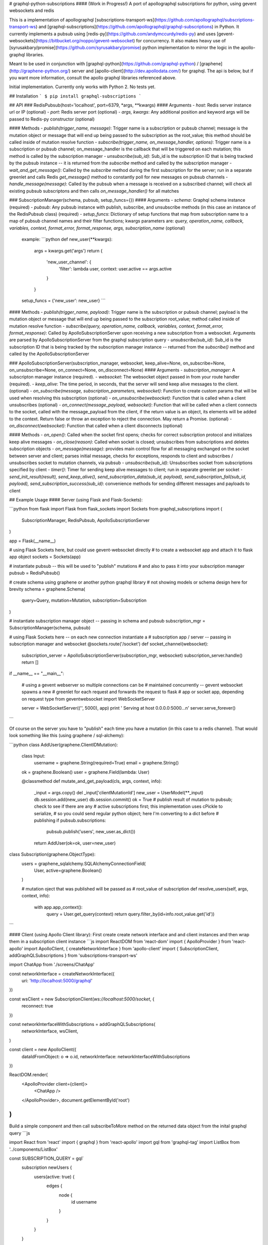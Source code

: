 # graphql-python-subscriptions
#### (Work in Progress!)
A port of apollographql subscriptions for python, using gevent websockets and redis

This is a implementation of apollographql  [subscriptions-transport-ws](https://github.com/apollographql/subscriptions-transport-ws) and [graphql-subscriptions](https://github.com/apollographql/graphql-subscriptions) in Python.  It currently implements a pubsub using [redis-py](https://github.com/andymccurdy/redis-py) and uses [gevent-websockets](https://bitbucket.org/noppo/gevent-websocket) for concurrency.  It also makes heavy use of [syrusakbary/promise](https://github.com/syrusakbary/promise) python implementation to mirror the logic in the apollo-graphql libraries.

Meant to be used in conjunction with [graphql-python](https://github.com/graphql-python) / [graphene](http://graphene-python.org/) server and [apollo-client](http://dev.apollodata.com/) for graphql.  The api is below, but if you want more information, consult the apollo graphql libraries referenced above.

Initial implementation.  Currently only works with Python 2.  No tests yet.

## Installation
```
$ pip install graphql-subscriptions
```

## API
### RedisPubsub(host='localhost', port=6379, \*args, **kwargs)
#### Arguments
- `host`: Redis server instance url or IP (optional)
- `port`: Redis server port (optional)
- `args, kwargs`: Any additional position and keyword args will be passed to Redis-py constructor (optional)

#### Methods
- `publish(trigger_name, message)`: Trigger name is a subscription or pubsub channel; message is the mutation object or message that will end up being passed to the subscription as the root_value; this method should be called inside of mutation resolve function
- `subscribe(trigger_name, on_message_handler, options)`: Trigger name is a subscription or pubsub channel; on_message_handler is the callback that will be triggered on each mutation; this method is called by the subscription manager
- `unsubscribe(sub_id)`: Sub_id is the subscription ID that is being tracked by the pubsub instance -- it is returned from the `subscribe` method and called by the subscription manager
- `wait_and_get_message()`: Called by the `subscribe` method during the first subscription for the server; run in a separate greenlet and calls Redis `get_message()` method to constantly poll for new messages on pubsub channels
- `handle_message(message)`: Called by the pubsub when a message is received on a subscribed channel; will check all existing pubsub subscriptons and then calls `on_message_handler()` for all matches

### SubscriptionManager(schema, pubsub, setup_funcs={})
#### Arguments
- `schema`: Graphql schema instance (required)
- `pubsub`: Any pubsub instance with publish, subscribe, and unsubscribe methods (in this case an instance of the RedisPubsub class) (required)
- `setup_funcs`: Dictionary of setup functions that map from subscription name to a map of pubsub channel names and their filter functions; kwargs parameters are: `query, operation_name, callback, variables, context, format_error, format_response, args, subscription_name` (optional)

  example:
  ```python
  def new_user(**kwargs):
      args = kwargs.get('args')
      return {
          'new_user_channel': {
              'filter': lambda user, context: user.active == args.active
          }
      }

  setup_funcs = {'new_user': new_user}
  ```

#### Methods
- `publish(trigger_name, payload)`: Trigger name is the subscription or pubsub channel; payload is the mutation object or message that will end up being passed to the subscription root_value; method called inside of mutation resolve function
- `subscribe(query, operation_name, callback, variables, context, format_error, format_response)`: Called by ApolloSubscriptionServer upon receiving a new subscription from a websocket.  Arguments are parsed by ApolloSubscriptionServer from the graphql subscription query
- `unsubscribe(sub_id)`: Sub_id is the subscription ID that is being tracked by the subscription manager instance -- returned from the `subscribe()` method and called by the ApolloSubscriptionServer

### ApolloSubscriptionServer(subscription_manager, websocket, keep_alive=None, on_subscribe=None, on_unsubscribe=None, on_connect=None, on_disconnect=None)
#### Arguments
- `subscription_manager`: A subscripton manager instance (required).
- `websocket`: The websocket object passed in from your route handler (required).
- `keep_alive`: The time period, in seconds, that the server will send keep alive messages to the client. (optional)
- `on_subscribe(message, subscription_parameters, websocket)`: Function to create custom params that will be used when resolving this subscription (optional)
- `on_unsubscribe(websocket)`: Function that is called when a client unsubscribes (optional)
- `on_connect(message_payload, websocket)`: Function that will be called when a client connects to the socket, called with the message_payload from the client, if the return value is an object, its elements will be added to the context.  Return false or throw an exception to reject the connection.  May return a Promise. (optional)
- `on_disconnect(websocket)`: Function that called when a client disconnects (optional)

#### Methods
- `on_open()`: Called when the socket first opens; checks for correct subscription protocol and initializes keep alive messages
- `on_close(reason)`: Called when socket is closed; unsubscribes from subscriptions and deletes subscription objects
- `on_message(message)`: provides main control flow for all messaging exchanged on the socket between server and client; parses initial message, checks for exceptions, responds to client and subscribes / unsubscribes socket to mutation channels, via pubsub
- `unsubscribe(sub_id)`: Unsubscribes socket from subscriptions specified by client
- `timer()`: Timer for sending keep alive messages to client; run in separate greenlet per socket
- `send_init_result(result), send_keep_alive(), send_subscription_data(sub_id, payload), send_subscription_fail(sub_id, payload), send_subscription_success(sub_id)`: convenience methods for sending different messages and payloads to client

## Example Usage
#### Server (using Flask and Flask-Sockets):

```python
from flask import Flask
from flask_sockets import Sockets
from graphql_subscriptions import (
    SubscriptionManager,
    RedisPubsub,
    ApolloSubscriptionServer
)

app = Flask(__name__)

# using Flask Sockets here, but could use gevent-websocket directly
# to create a websocket app and attach it to flask app object
sockets = Sockets(app)

# instantiate pubsub -- this will be used to "publish" mutations
# and also to pass it into your subscription manager
pubsub = RedisPubsub()

# create schema using graphene or another python graphql library
# not showing models or schema design here for brevity
schema = graphene.Schema(
    query=Query,
    mutation=Mutation,
    subscription=Subscription
)

# instantiate subscription manager object -- passing in schema and pubsub
subscription_mgr = SubscriptionManager(schema, pubsub)

# using Flask Sockets here -- on each new connection instantiate a
# subscription app / server -- passing in subscription manager and websocket
@sockets.route('/socket')
def socket_channel(websocket):
    subscription_server = ApolloSubscriptionServer(subscription_mgr, websocket)
    subscription_server.handle()
    return []

if __name__ == "__main__":

    # using a gevent webserver so multiple connections can be
    # maintained concurrently -- gevent websocket spawns a new
    # greenlet for each request and forwards the request to flask
    # app or socket app, depending on request type
    from geventwebsocket import WebSocketServer

    server = WebSocketServer(('', 5000), app)
    print '  Serving at host 0.0.0.0:5000...\n'
    server.serve_forever()
```

Of course on the server you have to "publish" each time you have a mutation (in this case to a redis channel).  That would look something like this (using graphene / sql-alchemy):


```python
class AddUser(graphene.ClientIDMutation):

    class Input:
        username = graphene.String(required=True)
        email = graphene.String()

    ok = graphene.Boolean()
    user = graphene.Field(lambda: User)

    @classmethod
    def mutate_and_get_payload(cls, args, context, info):
        _input = args.copy()
        del _input['clientMutationId']
        new_user = UserModel(**_input)
        db.session.add(new_user)
        db.session.commit()
        ok = True
        # publish result of mutation to pubsub; check to see if there are any
        # active subscriptions first; this implementation uses cPickle to serialize,
        # so you could send regular python object; here I'm converting to a dict before
        # publishing
        if pubsub.subscriptions:
            pubsub.publish('users', new_user.as_dict())
        return AddUser(ok=ok, user=new_user)

class Subscription(graphene.ObjectType):
    users = graphene_sqlalchemy.SQLAlchemyConnectionField(
        User,
        active=graphene.Boolean()
    )

    # mutation oject that was published will be passed as
    # root_value of subscription
    def resolve_users(self, args, context, info):
        with app.app_context():
            query = User.get_query(context)
            return query.filter_by(id=info.root_value.get('id'))
```

#### Client (using Apollo Client library):
First create create network interface and and client instances and then wrap them in a subscription client instance
```js
import ReactDOM from 'react-dom'
import { ApolloProvider } from 'react-apollo'
import ApolloClient, { createNetworkInterface } from 'apollo-client'
import { SubscriptionClient, addGraphQLSubscriptions } from 'subscriptions-transport-ws'

import ChatApp from './screens/ChatApp'

const networkInterface = createNetworkInterface({
  uri: 'http://localhost:5000/graphql'
})

const wsClient = new SubscriptionClient(`ws://localhost:5000/socket`, {
  reconnect: true
})

const networkInterfaceWithSubscriptions = addGraphQLSubscriptions(
  networkInterface,
  wsClient,
)

const client = new ApolloClient({
  dataIdFromObject: o => o.id,
  networkInterface: networkInterfaceWithSubscriptions
})

ReactDOM.render(
  <ApolloProvider client={client}>
    <ChatApp />
  </ApolloProvider>,
  document.getElementById('root')
)
```
Build a simple component and then call subscribeToMore method on the returned data object from the inital graphql query
```js

import React from 'react'
import { graphql } from 'react-apollo'
import gql from 'graphql-tag'
import ListBox from '../components/ListBox'

const SUBSCRIPTION_QUERY = gql`
  subscription newUsers {
    users(active: true) {
      edges {
        node {
          id
          username
        }
      }
    }
  }
`

const LIST_BOX_QUERY = gql`
  query AllUsers {
    users(active: true) {
      edges {
        node {
          id
          username
        }
      }
    }
  }
`

class ChatListBox extends React.Component {

  componentWillReceiveProps(newProps) {
    if (!newProps.data.loading) {
      if (this.subscription) {
        return
      }
      this.subscription = newProps.data.subscribeToMore({
        document: SUBSCRIPTION_QUERY,
        updateQuery: (previousResult, {subscriptionData}) => {
          const newUser = subscriptionData.data.users.edges
          const newResult = {
            users: {
              edges: [
                ...previousResult.users.edges,
                ...newUser
              ]
            }
          }
          return newResult
        },
        onError: (err) => console.error(err)
      })
    }
  }

  render() {
    return <ListBox data={this.props.data} />
  }
}

const ChatListBoxWithData = graphql(LIST_BOX_QUERY)(ChatListBox)

export default ChatListBoxWithData

```


